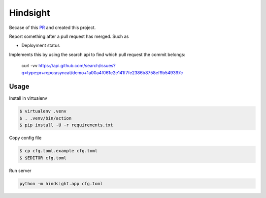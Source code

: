 Hindsight
=========

Becase of this `PR <https://github.com/servo/homu/pull/96>`_ and created this project.

Report something after a pull request has merged. Such as

- Deployment status


Implements this by using the search api to find which pull request the commit belongs:

    curl -vv https://api.github.com/search/issues?q=type:pr+repo:asyncat/demo+1a00a4f061e2e141f7fe2386b8758ef9b549397c


Usage
------

Install in virtualenv

.. code:: shell

    $ virtualenv .venv
    $ . .venv/bin/action
    $ pip install -U -r requirements.txt

Copy config file

.. code:: shell

    $ cp cfg.toml.example cfg.toml
    $ $EDITOR cfg.toml

Run server

.. code:: shell

    python -m hindsight.app cfg.toml
